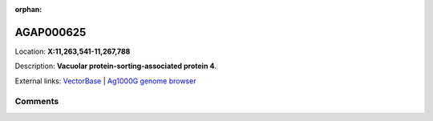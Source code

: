 :orphan:



AGAP000625
==========

Location: **X:11,263,541-11,267,788**



Description: **Vacuolar protein-sorting-associated protein 4**.

External links:
`VectorBase <https://www.vectorbase.org/Anopheles_gambiae/Gene/Summary?g=AGAP000625>`_ |
`Ag1000G genome browser <https://www.malariagen.net/apps/ag1000g/phase1-AR3/index.html?genome_region=X:11263541-11267788#genomebrowser>`_





Comments
--------


.. raw:: html

    <div id="disqus_thread"></div>
    <script>
    
    var disqus_config = function () {
        this.page.identifier = '/gene/AGAP000625';
    };
    
    (function() { // DON'T EDIT BELOW THIS LINE
    var d = document, s = d.createElement('script');
    s.src = 'https://agam-selection-atlas.disqus.com/embed.js';
    s.setAttribute('data-timestamp', +new Date());
    (d.head || d.body).appendChild(s);
    })();
    </script>
    <noscript>Please enable JavaScript to view the <a href="https://disqus.com/?ref_noscript">comments.</a></noscript>


